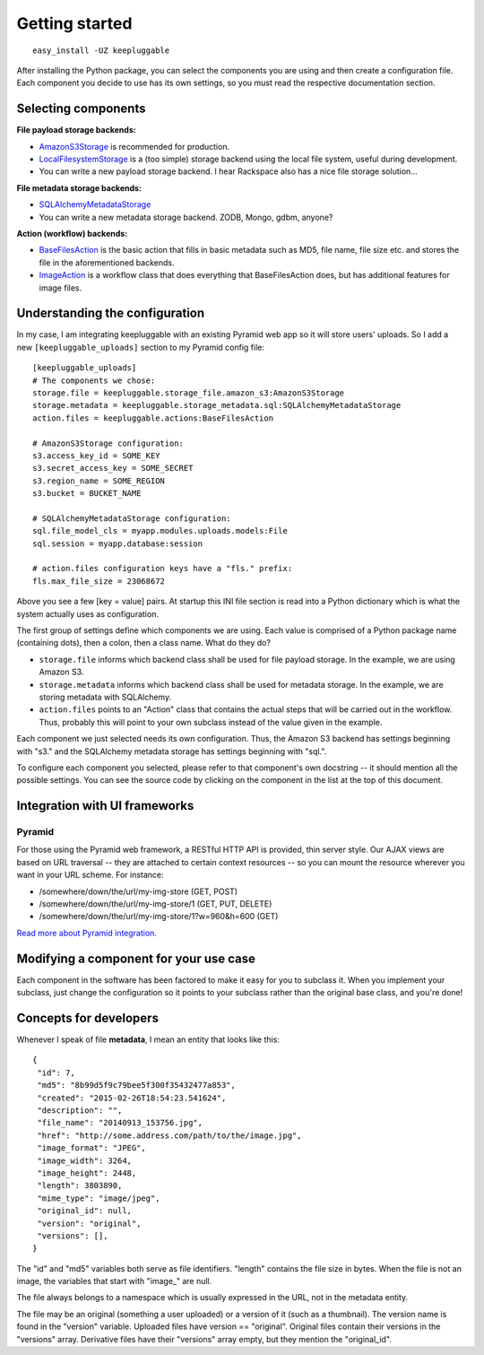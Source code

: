===============
Getting started
===============

::

    easy_install -UZ keepluggable

After installing the Python package, you can select the components
you are using and then create a configuration file.  Each component you
decide to use has its own settings, so you must read the respective
documentation section.


Selecting components
====================

**File payload storage backends:**

- `AmazonS3Storage <http://github.com/nandoflorestan/keepluggable/blob/master/keepluggable/storage_file/amazon_s3.py>`_ is recommended for production.
- `LocalFilesystemStorage <http://github.com/nandoflorestan/keepluggable/blob/master/keepluggable/storage_file/local.py>`_
  is a (too simple) storage backend using the local file system,
  useful during development.
- You can write a new payload storage backend. I hear Rackspace also has a
  nice file storage solution...

**File metadata storage backends:**

- `SQLAlchemyMetadataStorage <http://github.com/nandoflorestan/keepluggable/blob/master/keepluggable/storage_metadata/sql.py>`_
- You can write a new metadata storage backend. ZODB, Mongo, gdbm, anyone?

**Action (workflow) backends:**

- `BaseFilesAction <http://github.com/nandoflorestan/keepluggable/blob/master/keepluggable/actions.py>`_
  is the basic action that fills in basic metadata such as MD5, file name, file size etc. and stores the file in the aforementioned backends.
- `ImageAction <http://github.com/nandoflorestan/keepluggable/blob/master/keepluggable/image_actions.py>`_
  is a workflow class that does everything that BaseFilesAction does, but has
  additional features for image files.


Understanding the configuration
===============================

In my case, I am integrating keepluggable with an existing Pyramid web app
so it will store users' uploads. So I add a new ``[keepluggable_uploads]``
section to my Pyramid config file::

    [keepluggable_uploads]
    # The components we chose:
    storage.file = keepluggable.storage_file.amazon_s3:AmazonS3Storage
    storage.metadata = keepluggable.storage_metadata.sql:SQLAlchemyMetadataStorage
    action.files = keepluggable.actions:BaseFilesAction

    # AmazonS3Storage configuration:
    s3.access_key_id = SOME_KEY
    s3.secret_access_key = SOME_SECRET
    s3.region_name = SOME_REGION
    s3.bucket = BUCKET_NAME

    # SQLAlchemyMetadataStorage configuration:
    sql.file_model_cls = myapp.modules.uploads.models:File
    sql.session = myapp.database:session

    # action.files configuration keys have a "fls." prefix:
    fls.max_file_size = 23068672

Above you see a few [key = value] pairs. At startup this INI file section
is read into a Python dictionary which is what the system actually uses as
configuration.

The first group of settings define which components we are using.
Each value is comprised of a Python package name (containing dots),
then a colon, then a class name. What do they do?

- ``storage.file`` informs which backend class shall be used for
  file payload storage. In the example, we are using Amazon S3.
- ``storage.metadata`` informs which backend class shall be used for
  metadata storage. In the example, we are storing metadata with SQLAlchemy.
- ``action.files`` points to an "Action" class that contains the actual steps
  that will be carried out in the workflow. Thus, probably this will point
  to your own subclass instead of the value given in the example.

Each component we just selected needs its own configuration. Thus,
the Amazon S3 backend has settings beginning with "s3." and the
SQLAlchemy metadata storage has settings beginning with "sql.".

To configure each component you selected, please refer to that component's
own docstring -- it should mention all the possible settings.
You can see the source code by clicking on the component in
the list at the top of this document.


Integration with UI frameworks
==============================

Pyramid
-------

For those using the Pyramid web framework, a RESTful HTTP API is provided,
thin server style. Our AJAX views are based on URL traversal -- they are
attached to certain context resources -- so you can mount the resource
wherever you want in your URL scheme. For instance:

- /somewhere/down/the/url/my-img-store (GET, POST)
- /somewhere/down/the/url/my-img-store/1 (GET, PUT, DELETE)
- /somewhere/down/the/url/my-img-store/1?w=960&h=600 (GET)

`Read more about Pyramid integration. <http://github.com/nandoflorestan/keepluggable/blob/master/docs/integration_pyramid.rst>`_


Modifying a component for your use case
=======================================

Each component in the software has been factored to make it easy for you to
subclass it. When you implement your subclass, just change the configuration
so it points to your subclass rather than the original base class,
and you're done!


Concepts for developers
=======================

Whenever I speak of file **metadata**, I mean an entity that looks like this::

    {
     "id": 7,
     "md5": "8b99d5f9c79bee5f300f35432477a853",
     "created": "2015-02-26T18:54:23.541624",
     "description": "",
     "file_name": "20140913_153756.jpg",
     "href": "http://some.address.com/path/to/the/image.jpg",
     "image_format": "JPEG",
     "image_width": 3264,
     "image_height": 2448,
     "length": 3803890,
     "mime_type": "image/jpeg",
     "original_id": null,
     "version": "original",
     "versions": [],
    }

The "id" and "md5" variables both serve as file identifiers.
"length" contains the file size in bytes.
When the file is not an image, the variables that start with "image\_" are null.

The file always belongs to a namespace which is usually expressed in the URL,
not in the metadata entity.

The file may be an original (something a user uploaded) or a version of it
(such as a thumbnail). The version name is found in the "version" variable.
Uploaded files have version == "original". Original files contain their
versions in the "versions" array. Derivative files have their "versions"
array empty, but they mention the "original_id".
